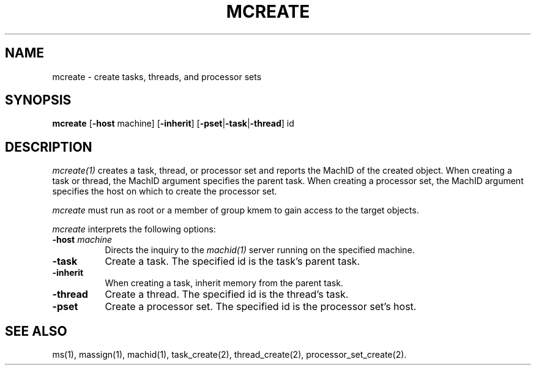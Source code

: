 .\"
.\" Mach Operating System
.\" Copyright (c) 1991,1990 Carnegie Mellon University
.\" All Rights Reserved.
.\" 
.\" Permission to use, copy, modify and distribute this software and its
.\" documentation is hereby granted, provided that both the copyright
.\" notice and this permission notice appear in all copies of the
.\" software, derivative works or modified versions, and any portions
.\" thereof, and that both notices appear in supporting documentation.
.\" 
.\" CARNEGIE MELLON ALLOWS FREE USE OF THIS SOFTWARE IN ITS 
.\" CONDITION.  CARNEGIE MELLON DISCLAIMS ANY LIABILITY OF ANY KIND FOR
.\" ANY DAMAGES WHATSOEVER RESULTING FROM THE USE OF THIS SOFTWARE.
.\" 
.\" Carnegie Mellon requests users of this software to return to
.\" 
.\"  Software Distribution Coordinator  or  Software.Distribution@CS.CMU.EDU
.\"  School of Computer Science
.\"  Carnegie Mellon University
.\"  Pittsburgh PA 15213-3890
.\" 
.\" any improvements or extensions that they make and grant Carnegie the
.\" rights to redistribute these changes.
.\"
.\" HISTORY
.\" $Log:	mcreate.man,v $
.\" Revision 2.3  91/03/19  12:31:24  mrt
.\" 	Changed to new copyright
.\" 
.\" Revision 2.2  90/09/12  16:32:28  rpd
.\" 	Created.
.\" 	[90/09/07            rpd]
.\" 
.TH MCREATE 1 6/18/90
.CM 4
.SH NAME
mcreate \- create tasks, threads, and processor sets
.SH SYNOPSIS
\fBmcreate\fP [\fB-host\fP machine] [\fB-inherit\fP] [\fB-pset\fP|\fB-task\fP|\fB-thread\fP] id
.SH DESCRIPTION
\fImcreate(1)\fR creates a task, thread, or processor set and reports
the MachID of the created object.  When creating a task or thread, the
MachID argument specifies the parent task.  When creating a processor
set, the MachID argument specifies the host on which to create the
processor set.
.PP
\fImcreate\fR must run as root or a member of group kmem
to gain access to the target objects.
.PP
\fImcreate\fP interprets the following options:
.TP 8
.B \-host \fImachine\fR
Directs the inquiry to the \fImachid(1)\fR server running
on the specified machine.
.TP 8
.B \-task
Create a task.  The specified id is the task's parent task.
.TP 8
.B \-inherit
When creating a task, inherit memory from the parent task.
.TP 8
.B \-thread
Create a thread.  The specified id is the thread's task.
.TP 8
.B \-pset
Create a processor set.  The specified id is the processor set's host.
.SH "SEE ALSO"
ms(1), massign(1), machid(1), task_create(2), thread_create(2),
processor_set_create(2).
